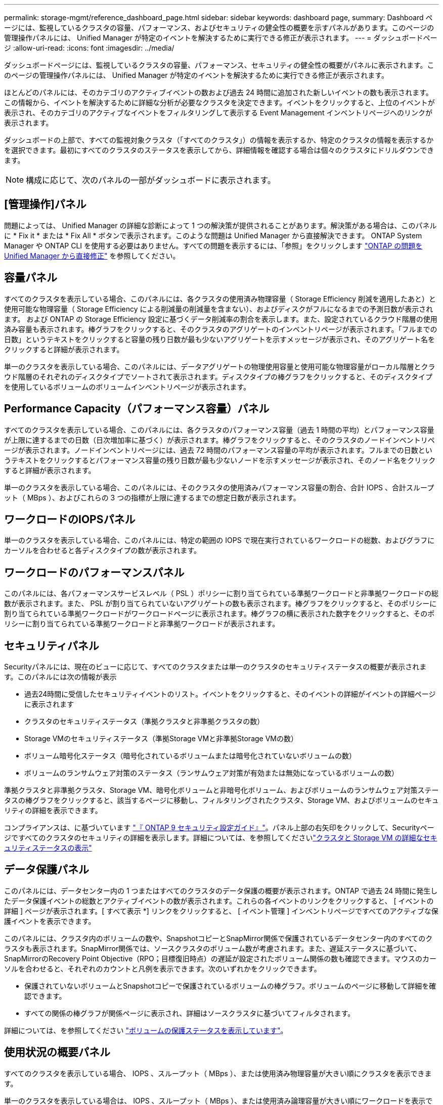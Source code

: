 ---
permalink: storage-mgmt/reference_dashboard_page.html 
sidebar: sidebar 
keywords: dashboard page, 
summary: Dashboard ページには、監視しているクラスタの容量、パフォーマンス、およびセキュリティの健全性の概要を示すパネルがあります。このページの管理操作パネルには、 Unified Manager が特定のイベントを解決するために実行できる修正が表示されます。 
---
= ダッシュボードページ
:allow-uri-read: 
:icons: font
:imagesdir: ../media/


[role="lead"]
ダッシュボードページには、監視しているクラスタの容量、パフォーマンス、セキュリティの健全性の概要がパネルに表示されます。このページの管理操作パネルには、 Unified Manager が特定のイベントを解決するために実行できる修正が表示されます。

ほとんどのパネルには、そのカテゴリのアクティブイベントの数および過去 24 時間に追加された新しいイベントの数も表示されます。この情報から、イベントを解決するために詳細な分析が必要なクラスタを決定できます。イベントをクリックすると、上位のイベントが表示され、そのカテゴリのアクティブなイベントをフィルタリングして表示する Event Management インベントリページへのリンクが表示されます。

ダッシュボードの上部で、すべての監視対象クラスタ（「すべてのクラスタ」）の情報を表示するか、特定のクラスタの情報を表示するかを選択できます。最初にすべてのクラスタのステータスを表示してから、詳細情報を確認する場合は個々のクラスタにドリルダウンできます。

[NOTE]
====
構成に応じて、次のパネルの一部がダッシュボードに表示されます。

====


== [管理操作]パネル

問題によっては、 Unified Manager の詳細な診断によって 1 つの解決策が提供されることがあります。解決策がある場合は、このパネルに * Fix it * または * Fix All * ボタンで表示されます。このような問題は Unified Manager から直接解決できます。 ONTAP System Manager や ONTAP CLI を使用する必要はありません。すべての問題を表示するには、「参照」をクリックします link:concept_fix_ontap_issues_directly_from_unified_manager.html["ONTAP の問題を Unified Manager から直接修正"] を参照してください。



== 容量パネル

すべてのクラスタを表示している場合、このパネルには、各クラスタの使用済み物理容量（ Storage Efficiency 削減を適用したあと）と使用可能な物理容量（ Storage Efficiency による削減量の削減量を含まない）、およびディスクがフルになるまでの予測日数が表示されます。 および ONTAP の Storage Efficiency 設定に基づくデータ削減率の割合を表示します。また、設定されているクラウド階層の使用済み容量も表示されます。棒グラフをクリックすると、そのクラスタのアグリゲートのインベントリページが表示されます。「フルまでの日数」というテキストをクリックすると容量の残り日数が最も少ないアグリゲートを示すメッセージが表示され、そのアグリゲート名をクリックすると詳細が表示されます。

単一のクラスタを表示している場合、このパネルには、データアグリゲートの物理使用容量と使用可能な物理容量がローカル階層とクラウド階層のそれぞれのディスクタイプでソートされて表示されます。ディスクタイプの棒グラフをクリックすると、そのディスクタイプを使用しているボリュームのボリュームインベントリページが表示されます。



== Performance Capacity（パフォーマンス容量）パネル

すべてのクラスタを表示している場合、このパネルには、各クラスタのパフォーマンス容量（過去 1 時間の平均）とパフォーマンス容量が上限に達するまでの日数（日次増加率に基づく）が表示されます。棒グラフをクリックすると、そのクラスタのノードインベントリページが表示されます。ノードインベントリページには、過去 72 時間のパフォーマンス容量の平均が表示されます。フルまでの日数というテキストをクリックするとパフォーマンス容量の残り日数が最も少ないノードを示すメッセージが表示され、そのノード名をクリックすると詳細が表示されます。

単一のクラスタを表示している場合、このパネルには、そのクラスタの使用済みパフォーマンス容量の割合、合計 IOPS 、合計スループット（ MBps ）、およびこれらの 3 つの指標が上限に達するまでの想定日数が表示されます。



== ワークロードのIOPSパネル

単一のクラスタを表示している場合、このパネルには、特定の範囲の IOPS で現在実行されているワークロードの総数、およびグラフにカーソルを合わせると各ディスクタイプの数が表示されます。



== ワークロードのパフォーマンスパネル

このパネルには、各パフォーマンスサービスレベル（ PSL ）ポリシーに割り当てられている準拠ワークロードと非準拠ワークロードの総数が表示されます。また、 PSL が割り当てられていないアグリゲートの数も表示されます。棒グラフをクリックすると、そのポリシーに割り当てられている準拠ワークロードがワークロードページに表示されます。棒グラフの横に表示された数字をクリックすると、そのポリシーに割り当てられている準拠ワークロードと非準拠ワークロードが表示されます。



== セキュリティパネル

Securityパネルには、現在のビューに応じて、すべてのクラスタまたは単一のクラスタのセキュリティステータスの概要が表示されます。このパネルには次の情報が表示

* 過去24時間に受信したセキュリティイベントのリスト。イベントをクリックすると、そのイベントの詳細がイベントの詳細ページに表示されます
* クラスタのセキュリティステータス（準拠クラスタと非準拠クラスタの数）
* Storage VMのセキュリティステータス（準拠Storage VMと非準拠Storage VMの数）
* ボリューム暗号化ステータス（暗号化されているボリュームまたは暗号化されていないボリュームの数）
* ボリュームのランサムウェア対策のステータス（ランサムウェア対策が有効または無効になっているボリュームの数）


準拠クラスタと非準拠クラスタ、Storage VM、暗号化ボリュームと非暗号化ボリューム、およびボリュームのランサムウェア対策ステータスの棒グラフをクリックすると、該当するページに移動し、フィルタリングされたクラスタ、Storage VM、およびボリュームのセキュリティの詳細を表示できます。

コンプライアンスは、に基づいています http://www.netapp.com/us/media/tr-4569.pdf["『 ONTAP 9 セキュリティ設定ガイド』"]。パネル上部の右矢印をクリックして、Securityページですべてのクラスタのセキュリティの詳細を表示します。詳細については、を参照してくださいlink:..//health-checker/task_view_detailed_security_status_for_clusters_and_svms.html["クラスタと Storage VM の詳細なセキュリティステータスの表示"]



== データ保護パネル

このパネルには、データセンター内の 1 つまたはすべてのクラスタのデータ保護の概要が表示されます。ONTAP で過去 24 時間に発生したデータ保護イベントの総数とアクティブイベントの数が表示されます。これらの各イベントのリンクをクリックすると、 [ イベントの詳細 ] ページが表示されます。[ すべて表示 *] リンクをクリックすると、 [ イベント管理 ] インベントリページですべてのアクティブな保護イベントを表示できます。

このパネルには、クラスタ内のボリュームの数や、SnapshotコピーとSnapMirror関係で保護されているデータセンター内のすべてのクラスタも表示されます。SnapMirror関係では、ソースクラスタのボリューム数が考慮されます。また、遅延ステータスに基づいて、SnapMirrorのRecovery Point Objective（RPO；目標復旧時点）の遅延が設定されたボリューム関係の数も確認できます。マウスのカーソルを合わせると、それぞれのカウントと凡例を表示できます。次のいずれかをクリックできます。

* 保護されていないボリュームとSnapshotコピーで保護されているボリュームの棒グラフ。ボリュームのページに移動して詳細を確認できます。
* すべての関係の棒グラフが関係ページに表示され、詳細はソースクラスタに基づいてフィルタされます。


詳細については、を参照してください link:../data-protection/view-protection-status.html["ボリュームの保護ステータスを表示しています"]。



== 使用状況の概要パネル

すべてのクラスタを表示している場合、 IOPS 、スループット（ MBps ）、または使用済み物理容量が大きい順にクラスタを表示できます。

単一のクラスタを表示している場合は、 IOPS 、スループット（ MBps ）、または使用済み論理容量が大きい順にワークロードを表示できます。

* 関連情報 *

link:../events/task_fix_issues_using_um_automatic_remediations.html["Unified Manager の自動修正措置を使用した問題の修正"]

link:../performance-checker/task_display_information_about_performance_event.html["パフォーマンスイベントに関する情報を表示する"]

link:../performance-checker/concept_manage_performance_using_perf_capacity_available_iops.html["パフォーマンス容量と使用可能な IOPS の情報を使用してパフォーマンスを管理する"]

link:../health-checker/reference_health_volume_details_page.html["ボリューム / 健全性の詳細ページ"]

link:../performance-checker/reference_performance_event_analysis_and_notification.html["パフォーマンスイベントの分析と通知"]

link:../events/reference_description_of_event_severity_types.html["概要のイベントの重大度タイプ"]

link:../performance-checker/concept_sources_of_performance_events.html["パフォーマンスイベントのソース"]

link:../health-checker/concept_manage_cluster_security_objectives.html["クラスタのセキュリティ目標の管理"]

link:../performance-checker/concept_monitor_cluster_performance_from_cluster_landing_page.html["パフォーマンスクラスタランディングページからのクラスタパフォーマンスの監視"]

link:../performance-checker/concept_monitor_performance_using_object_performance.html["パフォーマンスインベントリページを使用したパフォーマンスの監視"]
